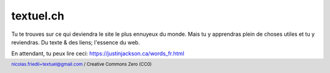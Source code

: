==========
textuel.ch
==========

Tu te trouves sur ce qui deviendra le site le plus ennuyeux du monde.
Mais tu y apprendras plein de choses utiles et tu y reviendras.
Du texte & des liens; l'essence du web.

En attendant, tu peux lire ceci: https://justinjackson.ca/words_fr.html

.. title:: textuel.ch - du texte & des liens
.. meta::
    :description: Ce site est un des plus ennuyeux du monde. Il ne présente que du contenu utile, sans esbroufe ni verbiage.
    :author: Nicolas Friedli
    :copyright: Creative Commons Zero (CC0)
    :date: 2021-07-01
    :geo.region: CH-NE
    :geo.placename: Milvignes
    :geo.position: 46.966851;6.862333
    :ICBM: 46.966851, 6.862333

.. footer::

    nicolas.friedli+textuel@gmail.com / Creative Commons Zero (CC0)